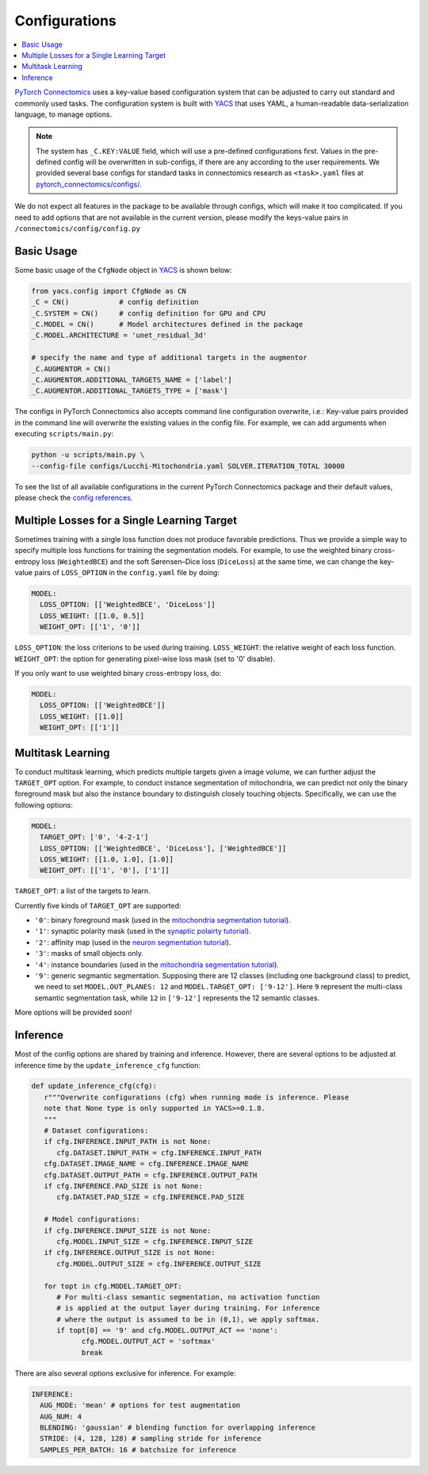 Configurations
================

.. contents::
   :local:

`PyTorch Connectomics <https://github.com/zudi-lin/pytorch_connectomics>`_ uses a key-value based configuration system 
that can be adjusted to carry out standard and commonly used tasks. The configuration system is built with `YACS <https://github.com/rbgirshick/yacs>`_
that uses YAML, a human-readable data-serialization language, to manage options.

.. note::
   The system has ``_C.KEY:VALUE``  field, which will use a pre-defined configurations first. Values in the pre-defined config will 
   be overwritten in sub-configs, if there are any according to the user requirements. We provided several base configs for standard tasks
   in connectomics research as ``<task>.yaml`` files at `pytorch_connectomics/configs/ <https://github.com/zudi-lin/pytorch_connectomics/blob/master/configs>`_.

We do not expect all features in the package to be available through configs, which will make it too complicated. If you need 
to add options that are not available in the current version, please modify the keys-value pairs in ``/connectomics/config/config.py``

Basic Usage
-------------

Some basic usage of the ``CfgNode`` object in `YACS <https://github.com/rbgirshick/yacs>`_ is shown below:

.. code-block:: python

   from yacs.config import CfgNode as CN
   _C = CN()            # config definition
   _C.SYSTEM = CN()     # config definition for GPU and CPU
   _C.MODEL = CN()      # Model architectures defined in the package
   _C.MODEL.ARCHITECTURE = 'unet_residual_3d' 

   # specify the name and type of additional targets in the augmentor
   _C.AUGMENTOR = CN()
   _C.AUGMENTOR.ADDITIONAL_TARGETS_NAME = ['label']
   _C.AUGMENTOR.ADDITIONAL_TARGETS_TYPE = ['mask']
   
The configs in PyTorch Connectomics also accepts command line configuration overwrite, i.e.: Key-value pairs provided in the command line will 
overwrite the existing values in the config file. For example, we can add arguments when executing ``scripts/main.py``:

.. code-block:: none

    python -u scripts/main.py \
    --config-file configs/Lucchi-Mitochondria.yaml SOLVER.ITERATION_TOTAL 30000
  
To see the list of all available configurations in the current PyTorch Connectomics package and their default values, please check the `config references <https://github.com/zudi-
lin/pytorch_connectomics/blob/master/connectomics/config/config.py>`_.


Multiple Losses for a Single Learning Target
----------------------------------------------

Sometimes training with a single loss function does not produce favorable predictions. Thus we provide a simple way to specify multiple loss functions
for training the segmentation models. For example, to use the weighted binary cross-entropy loss (``WeightedBCE``) and the soft Sørensen–Dice  
loss (``DiceLoss``) at the same time, we can change the key-value pairs of ``LOSS_OPTION`` in the ``config.yaml`` file by doing:

.. code-block:: yaml

   MODEL:
     LOSS_OPTION: [['WeightedBCE', 'DiceLoss']]
     LOSS_WEIGHT: [[1.0, 0.5]]
     WEIGHT_OPT: [['1', '0']]

``LOSS_OPTION``: the loss criterions to be used during training.
``LOSS_WEIGHT``: the relative weight of each loss function.
``WEIGHT_OPT``: the option for generating pixel-wise loss mask (set to '0' disable).

If you only want to use weighted binary cross-entropy loss, do:

.. code-block:: yaml

   MODEL:
     LOSS_OPTION: [['WeightedBCE']]
     LOSS_WEIGHT: [[1.0]]
     WEIGHT_OPT: [['1']]

Multitask Learning
--------------------

To conduct multitask learning, which predicts multiple targets given a image volume, we can further adjust the ``TARGET_OPT`` option.
For example, to conduct instance segmentation of mitochondria, we can predict not only the binary foreground mask but also the instance
boundary to distinguish closely touching objects. Specifically, we can use the following options:

.. code-block:: yaml

   MODEL:
     TARGET_OPT: ['0', '4-2-1']
     LOSS_OPTION: [['WeightedBCE', 'DiceLoss'], ['WeightedBCE']]
     LOSS_WEIGHT: [[1.0, 1.0], [1.0]]
     WEIGHT_OPT: [['1', '0'], ['1']]

``TARGET_OPT``: a list of the targets to learn.

Currently five kinds of ``TARGET_OPT`` are supported:

- ``'0'``: binary foreground mask (used in the `mitochondria segmentation tutorial <https://zudi-lin.github.io/pytorch_connectomics/build/html/tutorials/lucchi.html>`_).

- ``'1'``: synaptic polarity mask (used in the `synaptic polairty tutorial <https://zudi-lin.github.io/pytorch_connectomics/build/html/tutorials/synaptic_partner.html>`_).

- ``'2'``: affinity map (used in the `neuron segmentation tutorial <https://zudi-lin.github.io/pytorch_connectomics/build/html/tutorials/snemi.html>`_).

- ``'3'``: masks of small objects only.

- ``'4'``: instance boundaries (used in the `mitochondria segmentation tutorial <https://zudi-lin.github.io/pytorch_connectomics/build/html/tutorials/lucchi.html>`_).

- ``'9'``: generic segmantic segmentation. Supposing there are 12 classes (including one background class) to predict, we need to set ``MODEL.OUT_PLANES: 12`` and ``MODEL.TARGET_OPT: ['9-12']``. Here ``9`` represent the multi-class semantic segmentation task, while ``12`` in ``['9-12']`` represents the 12 semantic classes.

More options will be provided soon!

Inference
-----------

Most of the config options are shared by training and inference. However, there are
several options to be adjusted at inference time by the ``update_inference_cfg`` function:

.. code-block:: python

   def update_inference_cfg(cfg):
      r"""Overwrite configurations (cfg) when running mode is inference. Please 
      note that None type is only supported in YACS>=0.1.8.
      """
      # Dataset configurations:
      if cfg.INFERENCE.INPUT_PATH is not None:
         cfg.DATASET.INPUT_PATH = cfg.INFERENCE.INPUT_PATH
      cfg.DATASET.IMAGE_NAME = cfg.INFERENCE.IMAGE_NAME
      cfg.DATASET.OUTPUT_PATH = cfg.INFERENCE.OUTPUT_PATH
      if cfg.INFERENCE.PAD_SIZE is not None:
         cfg.DATASET.PAD_SIZE = cfg.INFERENCE.PAD_SIZE

      # Model configurations:
      if cfg.INFERENCE.INPUT_SIZE is not None:
         cfg.MODEL.INPUT_SIZE = cfg.INFERENCE.INPUT_SIZE
      if cfg.INFERENCE.OUTPUT_SIZE is not None:
         cfg.MODEL.OUTPUT_SIZE = cfg.INFERENCE.OUTPUT_SIZE
         
      for topt in cfg.MODEL.TARGET_OPT:
         # For multi-class semantic segmentation, no activation function
         # is applied at the output layer during training. For inference
         # where the output is assumed to be in (0,1), we apply softmax. 
         if topt[0] == '9' and cfg.MODEL.OUTPUT_ACT == 'none':
               cfg.MODEL.OUTPUT_ACT = 'softmax'
               break

There are also several options exclusive for inference. For example:

.. code-block:: yaml

   INFERENCE:
     AUG_MODE: 'mean' # options for test augmentation
     AUG_NUM: 4
     BLENDING: 'gaussian' # blending function for overlapping inference
     STRIDE: (4, 128, 128) # sampling stride for inference
     SAMPLES_PER_BATCH: 16 # batchsize for inference

